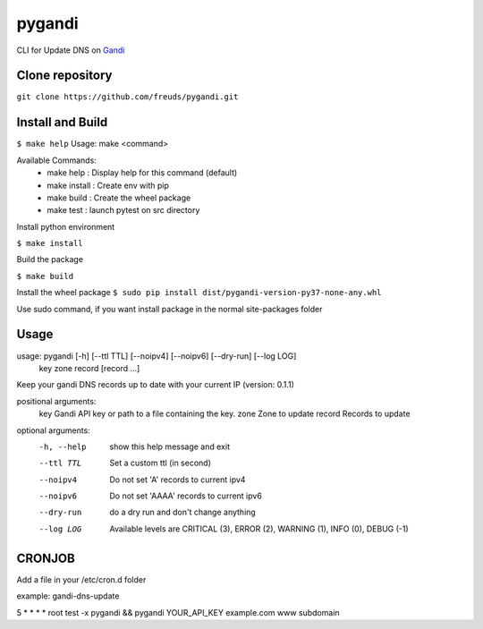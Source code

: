 ========
pygandi
========

CLI for Update DNS on `Gandi <https://gandi.net/>`_


Clone repository
----------------

``git clone https://github.com/freuds/pygandi.git``


Install and Build
-----------------
``$ make help``
Usage: make <command>

Available Commands:
 - make help : Display help for this command (default)
 - make install : Create env with pip
 - make build : Create the wheel package
 - make test : launch pytest on src directory

Install python environment

``$ make install``

Build the package

``$ make build``

Install the wheel package
``$ sudo pip install dist/pygandi-version-py37-none-any.whl``

Use sudo command, if you want install package in the normal site-packages folder

Usage
-----
usage: pygandi [-h] [--ttl TTL] [--noipv4] [--noipv6] [--dry-run] [--log LOG]
               key zone record [record ...]

Keep your gandi DNS records up to date with your current IP (version: 0.1.1)

positional arguments:
  key         Gandi API key or path to a file containing the key.
  zone        Zone to update
  record      Records to update

optional arguments:
  -h, --help  show this help message and exit
  --ttl TTL   Set a custom ttl (in second)
  --noipv4    Do not set 'A' records to current ipv4
  --noipv6    Do not set 'AAAA' records to current ipv6
  --dry-run   do a dry run and don't change anything
  --log LOG   Available levels are CRITICAL (3), ERROR (2), WARNING (1), INFO
              (0), DEBUG (-1)


CRONJOB
-------

Add a file in your /etc/cron.d folder

example: gandi-dns-update

5 * * * * root test -x pygandi && pygandi YOUR_API_KEY example.com www subdomain 


